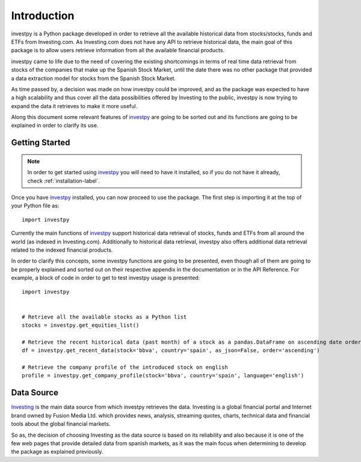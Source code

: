 Introduction
============

investpy is a Python package developed in order to retrieve all the available historical data from stocks/stocks,
funds and ETFs from Investing.com. As Investing.com does not have any API to retrieve historical data, the main goal
of this package is to allow users retrieve information from all the available financial products.

investpy came to life due to the need of covering the existing shortcomings in terms of real time data retrieval from
stocks of the companies that make up the Spanish Stock Market, until the date there was no other package that provided
a data extraction model for stocks from the Spanish Stock Market.

As time passed by, a decision was made on how investpy could be improved, and as the package was expected to have a high
scalability and thus cover all the data possibilities offered by Investing to the public, investpy is now trying to
expand the data it retrieves to make it more useful.

Along this document some relevant features of `investpy <https://pypi.org/project/investpy/>`_ are going to be
sorted out and its functions are going to be explained in order to clarify its use.

Getting Started
---------------

.. note::
    In order to get started using `investpy <https://pypi.org/project/investpy/>`_ you will need to have it installed, so
    if you do not have it already, check :ref:`installation-label`.

Once you have `investpy <https://pypi.org/project/investpy/>`_ installed, you can now proceed to use the package. The
first step is importing it at the top of your Python file as::

    import investpy

Currently the main functions of `investpy <https://pypi.org/project/investpy/>`_ support historical data retrieval
of stocks, funds and ETFs from all around the world (as indexed in Investing.com). Additionally to
historical data retrieval, investpy also offers additional data retrieval related to the indexed financial products.

In order to clarify this concepts, some investpy functions are going to be presented, even though all of them
are going to be properly explained and sorted out on their respective appendix in the documentation or in the API
Reference. For example, a block of code in order to get to test investpy usage is presented::

    import investpy


    # Retrieve all the available stocks as a Python list
    stocks = investpy.get_equities_list()

    # Retrieve the recent historical data (past month) of a stock as a pandas.DataFrame on ascending date order
    df = investpy.get_recent_data(stock='bbva', country='spain', as_json=False, order='ascending')

    # Retrieve the company profile of the introduced stock on english
    profile = investpy.get_company_profile(stock='bbva', country='spain', language='english')


Data Source
-----------

`Investing <https://www.investing.com/>`_ is the main data source from which investpy retrieves the data. Investing is a
global financial portal and Internet brand owned by Fusion Media Ltd. which provides news, analysis, streaming quotes,
charts, technical data and financial tools about the global financial markets.

So as, the decision of choosing Investing as the data source is based on its reliability and also because it is one of
the few web pages that provide detailed data from spanish markets, as it was the main focus when determining to
develop the package as explained previously.